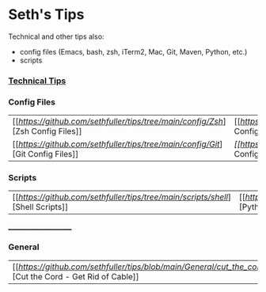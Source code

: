 * Seth's Tips
  Technical and other tips also:
    - config files (Emacs, bash, zsh, iTerm2, Mac, Git, Maven, Python, etc.)
    - scripts

*** [[https://github.com/sethfuller/tips/blob/main/tech_tips/README.md][Technical Tips]]

*** Config Files

    |                                                                               |                                                                                  |
    |-------------------------------------------------------------------------------+----------------------------------------------------------------------------------|
    | [[[[Zsh Config Files][https://github.com/sethfuller/tips/tree/main/config/Zsh]]][Zsh Config Files]] | [[[[Bash Config Files][https://github.com/sethfuller/tips/tree/main/config/Bash]]][Bash Config Files]]  |
    | [[[[Git Config Files][https://github.com/sethfuller/tips/tree/main/config/Git]]][Git Config Files]] | [[Emacs Config Files][[[https://github.com/sethfuller/tips/tree/main/config/Emacs]][Emacs Config Files]] |

*** Scripts
|                                                                               |                                                                                 |
|-------------------------------------------------------------------------------+---------------------------------------------------------------------------------|
| [[[[Shell Scripts][https://github.com/sethfuller/tips/tree/main/scripts/shell]]][Shell Scripts]] | [[[[Python Scripts][https://github.com/sethfuller/tips/tree/main/scripts/python]]][Python Scripts]] |

______________________

*** General
|                                                                                                           |   |
|-----------------------------------------------------------------------------------------------------------+---|
| [[[[Cut the Cord - Get Rid of Cable][https://github.com/sethfuller/tips/blob/main/General/cut_the_cord.md]]][Cut the Cord - Get Rid of Cable]] |   |
    
